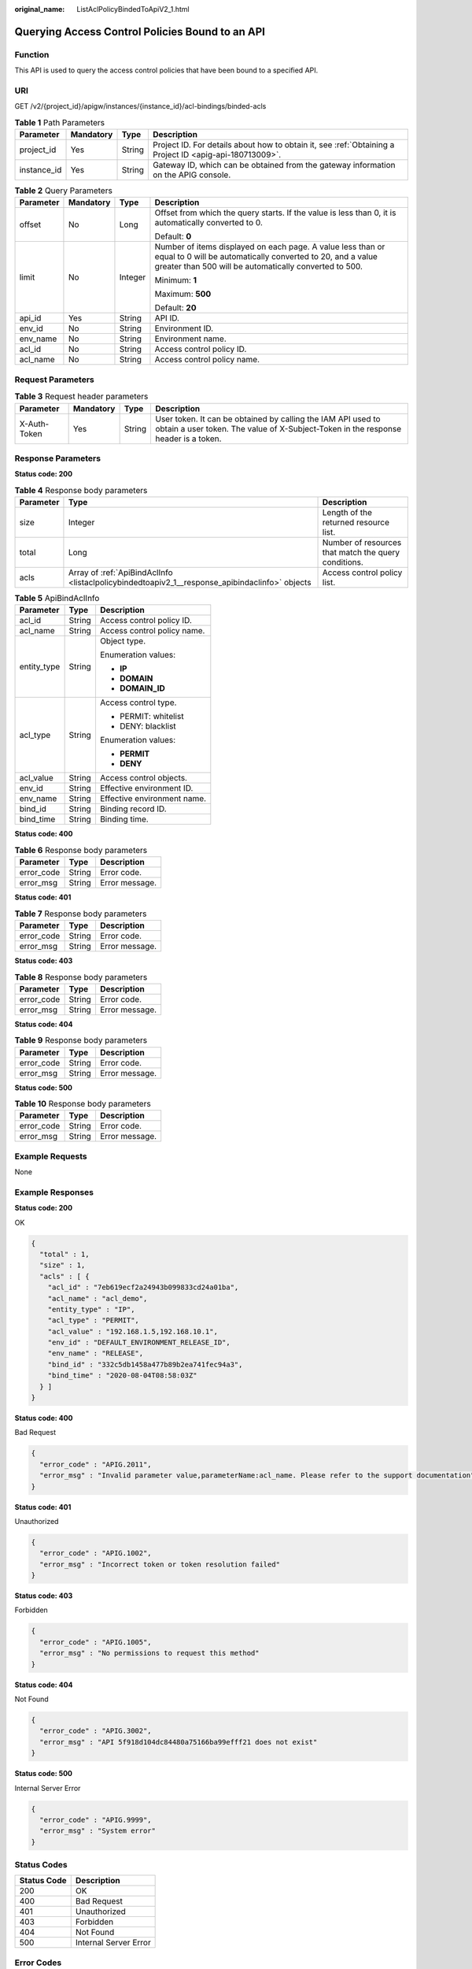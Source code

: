 :original_name: ListAclPolicyBindedToApiV2_1.html

.. _ListAclPolicyBindedToApiV2_1:

Querying Access Control Policies Bound to an API
================================================

Function
--------

This API is used to query the access control policies that have been bound to a specified API.

URI
---

GET /v2/{project_id}/apigw/instances/{instance_id}/acl-bindings/binded-acls

.. table:: **Table 1** Path Parameters

   +-------------+-----------+--------+---------------------------------------------------------------------------------------------------------+
   | Parameter   | Mandatory | Type   | Description                                                                                             |
   +=============+===========+========+=========================================================================================================+
   | project_id  | Yes       | String | Project ID. For details about how to obtain it, see :ref:`Obtaining a Project ID <apig-api-180713009>`. |
   +-------------+-----------+--------+---------------------------------------------------------------------------------------------------------+
   | instance_id | Yes       | String | Gateway ID, which can be obtained from the gateway information on the APIG console.                     |
   +-------------+-----------+--------+---------------------------------------------------------------------------------------------------------+

.. table:: **Table 2** Query Parameters

   +-----------------+-----------------+-----------------+-------------------------------------------------------------------------------------------------------------------------------------------------------------------------------------+
   | Parameter       | Mandatory       | Type            | Description                                                                                                                                                                         |
   +=================+=================+=================+=====================================================================================================================================================================================+
   | offset          | No              | Long            | Offset from which the query starts. If the value is less than 0, it is automatically converted to 0.                                                                                |
   |                 |                 |                 |                                                                                                                                                                                     |
   |                 |                 |                 | Default: **0**                                                                                                                                                                      |
   +-----------------+-----------------+-----------------+-------------------------------------------------------------------------------------------------------------------------------------------------------------------------------------+
   | limit           | No              | Integer         | Number of items displayed on each page. A value less than or equal to 0 will be automatically converted to 20, and a value greater than 500 will be automatically converted to 500. |
   |                 |                 |                 |                                                                                                                                                                                     |
   |                 |                 |                 | Minimum: **1**                                                                                                                                                                      |
   |                 |                 |                 |                                                                                                                                                                                     |
   |                 |                 |                 | Maximum: **500**                                                                                                                                                                    |
   |                 |                 |                 |                                                                                                                                                                                     |
   |                 |                 |                 | Default: **20**                                                                                                                                                                     |
   +-----------------+-----------------+-----------------+-------------------------------------------------------------------------------------------------------------------------------------------------------------------------------------+
   | api_id          | Yes             | String          | API ID.                                                                                                                                                                             |
   +-----------------+-----------------+-----------------+-------------------------------------------------------------------------------------------------------------------------------------------------------------------------------------+
   | env_id          | No              | String          | Environment ID.                                                                                                                                                                     |
   +-----------------+-----------------+-----------------+-------------------------------------------------------------------------------------------------------------------------------------------------------------------------------------+
   | env_name        | No              | String          | Environment name.                                                                                                                                                                   |
   +-----------------+-----------------+-----------------+-------------------------------------------------------------------------------------------------------------------------------------------------------------------------------------+
   | acl_id          | No              | String          | Access control policy ID.                                                                                                                                                           |
   +-----------------+-----------------+-----------------+-------------------------------------------------------------------------------------------------------------------------------------------------------------------------------------+
   | acl_name        | No              | String          | Access control policy name.                                                                                                                                                         |
   +-----------------+-----------------+-----------------+-------------------------------------------------------------------------------------------------------------------------------------------------------------------------------------+

Request Parameters
------------------

.. table:: **Table 3** Request header parameters

   +--------------+-----------+--------+----------------------------------------------------------------------------------------------------------------------------------------------------+
   | Parameter    | Mandatory | Type   | Description                                                                                                                                        |
   +==============+===========+========+====================================================================================================================================================+
   | X-Auth-Token | Yes       | String | User token. It can be obtained by calling the IAM API used to obtain a user token. The value of X-Subject-Token in the response header is a token. |
   +--------------+-----------+--------+----------------------------------------------------------------------------------------------------------------------------------------------------+

Response Parameters
-------------------

**Status code: 200**

.. table:: **Table 4** Response body parameters

   +-----------+------------------------------------------------------------------------------------------------+------------------------------------------------------+
   | Parameter | Type                                                                                           | Description                                          |
   +===========+================================================================================================+======================================================+
   | size      | Integer                                                                                        | Length of the returned resource list.                |
   +-----------+------------------------------------------------------------------------------------------------+------------------------------------------------------+
   | total     | Long                                                                                           | Number of resources that match the query conditions. |
   +-----------+------------------------------------------------------------------------------------------------+------------------------------------------------------+
   | acls      | Array of :ref:`ApiBindAclInfo <listaclpolicybindedtoapiv2_1__response_apibindaclinfo>` objects | Access control policy list.                          |
   +-----------+------------------------------------------------------------------------------------------------+------------------------------------------------------+

.. _listaclpolicybindedtoapiv2_1__response_apibindaclinfo:

.. table:: **Table 5** ApiBindAclInfo

   +-----------------------+-----------------------+-----------------------------+
   | Parameter             | Type                  | Description                 |
   +=======================+=======================+=============================+
   | acl_id                | String                | Access control policy ID.   |
   +-----------------------+-----------------------+-----------------------------+
   | acl_name              | String                | Access control policy name. |
   +-----------------------+-----------------------+-----------------------------+
   | entity_type           | String                | Object type.                |
   |                       |                       |                             |
   |                       |                       | Enumeration values:         |
   |                       |                       |                             |
   |                       |                       | -  **IP**                   |
   |                       |                       |                             |
   |                       |                       | -  **DOMAIN**               |
   |                       |                       |                             |
   |                       |                       | -  **DOMAIN_ID**            |
   +-----------------------+-----------------------+-----------------------------+
   | acl_type              | String                | Access control type.        |
   |                       |                       |                             |
   |                       |                       | -  PERMIT: whitelist        |
   |                       |                       |                             |
   |                       |                       | -  DENY: blacklist          |
   |                       |                       |                             |
   |                       |                       | Enumeration values:         |
   |                       |                       |                             |
   |                       |                       | -  **PERMIT**               |
   |                       |                       |                             |
   |                       |                       | -  **DENY**                 |
   +-----------------------+-----------------------+-----------------------------+
   | acl_value             | String                | Access control objects.     |
   +-----------------------+-----------------------+-----------------------------+
   | env_id                | String                | Effective environment ID.   |
   +-----------------------+-----------------------+-----------------------------+
   | env_name              | String                | Effective environment name. |
   +-----------------------+-----------------------+-----------------------------+
   | bind_id               | String                | Binding record ID.          |
   +-----------------------+-----------------------+-----------------------------+
   | bind_time             | String                | Binding time.               |
   +-----------------------+-----------------------+-----------------------------+

**Status code: 400**

.. table:: **Table 6** Response body parameters

   ========== ====== ==============
   Parameter  Type   Description
   ========== ====== ==============
   error_code String Error code.
   error_msg  String Error message.
   ========== ====== ==============

**Status code: 401**

.. table:: **Table 7** Response body parameters

   ========== ====== ==============
   Parameter  Type   Description
   ========== ====== ==============
   error_code String Error code.
   error_msg  String Error message.
   ========== ====== ==============

**Status code: 403**

.. table:: **Table 8** Response body parameters

   ========== ====== ==============
   Parameter  Type   Description
   ========== ====== ==============
   error_code String Error code.
   error_msg  String Error message.
   ========== ====== ==============

**Status code: 404**

.. table:: **Table 9** Response body parameters

   ========== ====== ==============
   Parameter  Type   Description
   ========== ====== ==============
   error_code String Error code.
   error_msg  String Error message.
   ========== ====== ==============

**Status code: 500**

.. table:: **Table 10** Response body parameters

   ========== ====== ==============
   Parameter  Type   Description
   ========== ====== ==============
   error_code String Error code.
   error_msg  String Error message.
   ========== ====== ==============

Example Requests
----------------

None

Example Responses
-----------------

**Status code: 200**

OK

.. code-block::

   {
     "total" : 1,
     "size" : 1,
     "acls" : [ {
       "acl_id" : "7eb619ecf2a24943b099833cd24a01ba",
       "acl_name" : "acl_demo",
       "entity_type" : "IP",
       "acl_type" : "PERMIT",
       "acl_value" : "192.168.1.5,192.168.10.1",
       "env_id" : "DEFAULT_ENVIRONMENT_RELEASE_ID",
       "env_name" : "RELEASE",
       "bind_id" : "332c5db1458a477b89b2ea741fec94a3",
       "bind_time" : "2020-08-04T08:58:03Z"
     } ]
   }

**Status code: 400**

Bad Request

.. code-block::

   {
     "error_code" : "APIG.2011",
     "error_msg" : "Invalid parameter value,parameterName:acl_name. Please refer to the support documentation"
   }

**Status code: 401**

Unauthorized

.. code-block::

   {
     "error_code" : "APIG.1002",
     "error_msg" : "Incorrect token or token resolution failed"
   }

**Status code: 403**

Forbidden

.. code-block::

   {
     "error_code" : "APIG.1005",
     "error_msg" : "No permissions to request this method"
   }

**Status code: 404**

Not Found

.. code-block::

   {
     "error_code" : "APIG.3002",
     "error_msg" : "API 5f918d104dc84480a75166ba99efff21 does not exist"
   }

**Status code: 500**

Internal Server Error

.. code-block::

   {
     "error_code" : "APIG.9999",
     "error_msg" : "System error"
   }

Status Codes
------------

=========== =====================
Status Code Description
=========== =====================
200         OK
400         Bad Request
401         Unauthorized
403         Forbidden
404         Not Found
500         Internal Server Error
=========== =====================

Error Codes
-----------

See :ref:`Error Codes <errorcode>`.
